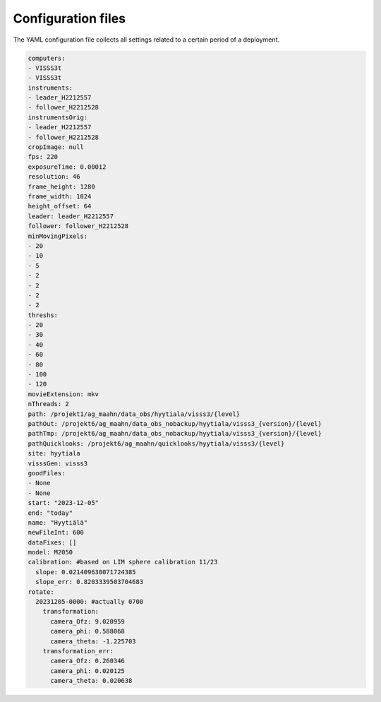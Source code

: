 Configuration files
===================

The YAML configuration file collects all settings related to a certain period of a 
deployment.



.. code:: yaml

    computers:
    - VISSS3t
    - VISSS3t
    instruments:
    - leader_H2212557
    - follower_H2212528
    instrumentsOrig:
    - leader_H2212557
    - follower_H2212528
    cropImage: null
    fps: 220
    exposureTime: 0.00012
    resolution: 46
    frame_height: 1280
    frame_width: 1024
    height_offset: 64
    leader: leader_H2212557
    follower: follower_H2212528
    minMovingPixels:
    - 20
    - 10
    - 5
    - 2
    - 2
    - 2
    - 2
    threshs:
    - 20
    - 30
    - 40
    - 60
    - 80
    - 100
    - 120
    movieExtension: mkv
    nThreads: 2
    path: /projekt1/ag_maahn/data_obs/hyytiala/visss3/{level}
    pathOut: /projekt6/ag_maahn/data_obs_nobackup/hyytiala/visss3_{version}/{level}
    pathTmp: /projekt6/ag_maahn/data_obs_nobackup/hyytiala/visss3_{version}/{level}
    pathQuicklooks: /projekt6/ag_maahn/quicklooks/hyytiala/visss3/{level}
    site: hyytiala
    visssGen: visss3
    goodFiles:
    - None
    - None
    start: "2023-12-05"
    end: "today"
    name: "Hyytiälä"
    newFileInt: 600
    dataFixes: []
    model: M2050
    calibration: #based on LIM sphere calibration 11/23
      slope: 0.021409638071724385
      slope_err: 0.8203339503704683
    rotate:
      20231205-0000: #actually 0700
        transformation:
          camera_Ofz: 9.020959
          camera_phi: 0.588068
          camera_theta: -1.225703
        transformation_err:
          camera_Ofz: 0.260346
          camera_phi: 0.020125
          camera_theta: 0.020638